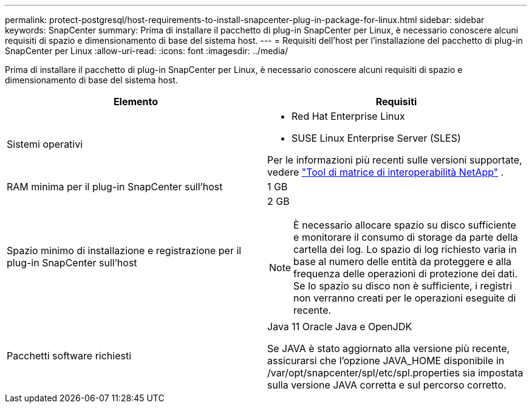 ---
permalink: protect-postgresql/host-requirements-to-install-snapcenter-plug-in-package-for-linux.html 
sidebar: sidebar 
keywords: SnapCenter 
summary: Prima di installare il pacchetto di plug-in SnapCenter per Linux, è necessario conoscere alcuni requisiti di spazio e dimensionamento di base del sistema host. 
---
= Requisiti dell'host per l'installazione del pacchetto di plug-in SnapCenter per Linux
:allow-uri-read: 
:icons: font
:imagesdir: ../media/


[role="lead"]
Prima di installare il pacchetto di plug-in SnapCenter per Linux, è necessario conoscere alcuni requisiti di spazio e dimensionamento di base del sistema host.

|===
| Elemento | Requisiti 


 a| 
Sistemi operativi
 a| 
* Red Hat Enterprise Linux
* SUSE Linux Enterprise Server (SLES)


Per le informazioni più recenti sulle versioni supportate, vedere https://imt.netapp.com/imt/imt.jsp?components=180320;180338;&solution=1257&isHWU&src=IMT["Tool di matrice di interoperabilità NetApp"] .



 a| 
RAM minima per il plug-in SnapCenter sull'host
 a| 
1 GB



 a| 
Spazio minimo di installazione e registrazione per il plug-in SnapCenter sull'host
 a| 
2 GB


NOTE: È necessario allocare spazio su disco sufficiente e monitorare il consumo di storage da parte della cartella dei log. Lo spazio di log richiesto varia in base al numero delle entità da proteggere e alla frequenza delle operazioni di protezione dei dati. Se lo spazio su disco non è sufficiente, i registri non verranno creati per le operazioni eseguite di recente.



 a| 
Pacchetti software richiesti
 a| 
Java 11 Oracle Java e OpenJDK

Se JAVA è stato aggiornato alla versione più recente, assicurarsi che l'opzione JAVA_HOME disponibile in /var/opt/snapcenter/spl/etc/spl.properties sia impostata sulla versione JAVA corretta e sul percorso corretto.

|===